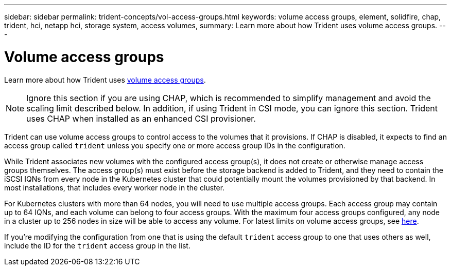 ---
sidebar: sidebar
permalink: trident-concepts/vol-access-groups.html
keywords: volume access groups, element, solidfire, chap, trident, hci, netapp hci, storage system, access volumes,
summary: Learn more about how Trident uses volume access groups.
---

= Volume access groups
:hardbreaks:
:icons: font
:imagesdir: ../media/

Learn more about how Trident uses https://docs.netapp.com/us-en/element-software/concepts/concept_solidfire_concepts_volume_access_groups.html[volume access groups^].

NOTE: Ignore this section if you are using CHAP, which is recommended to simplify management and avoid the scaling limit described below. In addition, if using Trident in CSI mode, you can ignore this section. Trident uses CHAP when installed as an enhanced CSI provisioner.

Trident can use volume access groups to control access to the volumes that it provisions. If CHAP is disabled, it expects to find an access group called `trident` unless you specify one or more access group IDs in the configuration.

While Trident associates new volumes with the configured access group(s), it does not create or otherwise manage access groups themselves. The access group(s) must exist before the storage backend is added to Trident, and they need to contain the iSCSI IQNs from every node in the Kubernetes cluster that could potentially mount the volumes provisioned by that backend. In most installations, that includes every worker node in the cluster.

For Kubernetes clusters with more than 64 nodes, you will need to use multiple access groups. Each access group may contain up to 64 IQNs, and each volume can belong to four access groups. With the maximum four access groups configured, any node in a cluster up to 256 nodes in size will be able to access any volume. For latest limits on volume access groups, see https://docs.netapp.com/us-en/element-software/concepts/concept_solidfire_concepts_volume_access_groups.html[here^].

If you’re modifying the configuration from one that is using the default `trident` access group to one that uses others as well, include the ID for the `trident` access group in the list.
